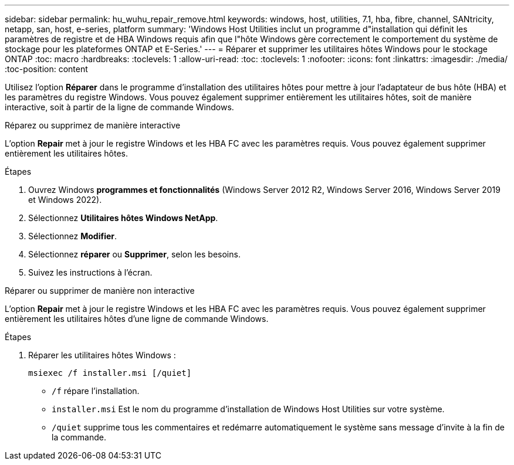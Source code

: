 ---
sidebar: sidebar 
permalink: hu_wuhu_repair_remove.html 
keywords: windows, host, utilities, 7.1, hba, fibre, channel, SANtricity, netapp, san, host, e-series, platform 
summary: 'Windows Host Utilities inclut un programme d"installation qui définit les paramètres de registre et de HBA Windows requis afin que l"hôte Windows gère correctement le comportement du système de stockage pour les plateformes ONTAP et E-Series.' 
---
= Réparer et supprimer les utilitaires hôtes Windows pour le stockage ONTAP
:toc: macro
:hardbreaks:
:toclevels: 1
:allow-uri-read: 
:toc: 
:toclevels: 1
:nofooter: 
:icons: font
:linkattrs: 
:imagesdir: ./media/
:toc-position: content


[role="lead"]
Utilisez l'option *Réparer* dans le programme d'installation des utilitaires hôtes pour mettre à jour l'adaptateur de bus hôte (HBA) et les paramètres du registre Windows.  Vous pouvez également supprimer entièrement les utilitaires hôtes, soit de manière interactive, soit à partir de la ligne de commande Windows.

[role="tabbed-block"]
====
.Réparez ou supprimez de manière interactive
--
L'option *Repair* met à jour le registre Windows et les HBA FC avec les paramètres requis. Vous pouvez également supprimer entièrement les utilitaires hôtes.

.Étapes
. Ouvrez Windows *programmes et fonctionnalités* (Windows Server 2012 R2, Windows Server 2016, Windows Server 2019 et Windows 2022).
. Sélectionnez *Utilitaires hôtes Windows NetApp*.
. Sélectionnez *Modifier*.
. Sélectionnez *réparer* ou *Supprimer*, selon les besoins.
. Suivez les instructions à l'écran.


--
.Réparer ou supprimer de manière non interactive
--
L'option *Repair* met à jour le registre Windows et les HBA FC avec les paramètres requis. Vous pouvez également supprimer entièrement les utilitaires hôtes d'une ligne de commande Windows.

.Étapes
. Réparer les utilitaires hôtes Windows :
+
[source, cli]
----
msiexec /f installer.msi [/quiet]
----
+
** `/f` répare l'installation.
** `installer.msi` Est le nom du programme d'installation de Windows Host Utilities sur votre système.
** `/quiet` supprime tous les commentaires et redémarre automatiquement le système sans message d'invite à la fin de la commande.




--
====